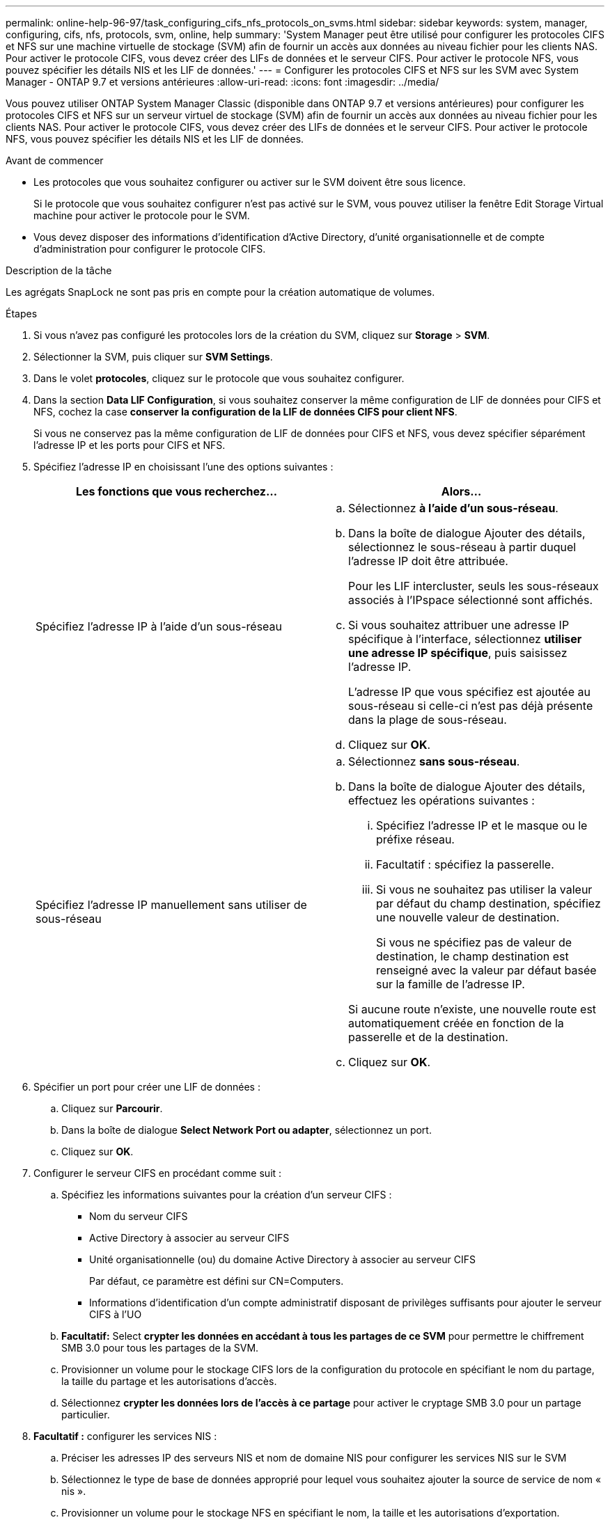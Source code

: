 ---
permalink: online-help-96-97/task_configuring_cifs_nfs_protocols_on_svms.html 
sidebar: sidebar 
keywords: system, manager, configuring, cifs, nfs, protocols, svm, online, help 
summary: 'System Manager peut être utilisé pour configurer les protocoles CIFS et NFS sur une machine virtuelle de stockage (SVM) afin de fournir un accès aux données au niveau fichier pour les clients NAS. Pour activer le protocole CIFS, vous devez créer des LIFs de données et le serveur CIFS. Pour activer le protocole NFS, vous pouvez spécifier les détails NIS et les LIF de données.' 
---
= Configurer les protocoles CIFS et NFS sur les SVM avec System Manager - ONTAP 9.7 et versions antérieures
:allow-uri-read: 
:icons: font
:imagesdir: ../media/


[role="lead"]
Vous pouvez utiliser ONTAP System Manager Classic (disponible dans ONTAP 9.7 et versions antérieures) pour configurer les protocoles CIFS et NFS sur un serveur virtuel de stockage (SVM) afin de fournir un accès aux données au niveau fichier pour les clients NAS. Pour activer le protocole CIFS, vous devez créer des LIFs de données et le serveur CIFS. Pour activer le protocole NFS, vous pouvez spécifier les détails NIS et les LIF de données.

.Avant de commencer
* Les protocoles que vous souhaitez configurer ou activer sur le SVM doivent être sous licence.
+
Si le protocole que vous souhaitez configurer n'est pas activé sur le SVM, vous pouvez utiliser la fenêtre Edit Storage Virtual machine pour activer le protocole pour le SVM.

* Vous devez disposer des informations d'identification d'Active Directory, d'unité organisationnelle et de compte d'administration pour configurer le protocole CIFS.


.Description de la tâche
Les agrégats SnapLock ne sont pas pris en compte pour la création automatique de volumes.

.Étapes
. Si vous n'avez pas configuré les protocoles lors de la création du SVM, cliquez sur *Storage* > *SVM*.
. Sélectionner la SVM, puis cliquer sur *SVM Settings*.
. Dans le volet *protocoles*, cliquez sur le protocole que vous souhaitez configurer.
. Dans la section *Data LIF Configuration*, si vous souhaitez conserver la même configuration de LIF de données pour CIFS et NFS, cochez la case *conserver la configuration de la LIF de données CIFS pour client NFS*.
+
Si vous ne conservez pas la même configuration de LIF de données pour CIFS et NFS, vous devez spécifier séparément l'adresse IP et les ports pour CIFS et NFS.

. Spécifiez l'adresse IP en choisissant l'une des options suivantes :
+
|===
| Les fonctions que vous recherchez... | Alors... 


 a| 
Spécifiez l'adresse IP à l'aide d'un sous-réseau
 a| 
.. Sélectionnez *à l'aide d'un sous-réseau*.
.. Dans la boîte de dialogue Ajouter des détails, sélectionnez le sous-réseau à partir duquel l'adresse IP doit être attribuée.
+
Pour les LIF intercluster, seuls les sous-réseaux associés à l'IPspace sélectionné sont affichés.

.. Si vous souhaitez attribuer une adresse IP spécifique à l'interface, sélectionnez *utiliser une adresse IP spécifique*, puis saisissez l'adresse IP.
+
L'adresse IP que vous spécifiez est ajoutée au sous-réseau si celle-ci n'est pas déjà présente dans la plage de sous-réseau.

.. Cliquez sur *OK*.




 a| 
Spécifiez l'adresse IP manuellement sans utiliser de sous-réseau
 a| 
.. Sélectionnez *sans sous-réseau*.
.. Dans la boîte de dialogue Ajouter des détails, effectuez les opérations suivantes :
+
... Spécifiez l'adresse IP et le masque ou le préfixe réseau.
... Facultatif : spécifiez la passerelle.
... Si vous ne souhaitez pas utiliser la valeur par défaut du champ destination, spécifiez une nouvelle valeur de destination.
+
Si vous ne spécifiez pas de valeur de destination, le champ destination est renseigné avec la valeur par défaut basée sur la famille de l'adresse IP.



+
Si aucune route n'existe, une nouvelle route est automatiquement créée en fonction de la passerelle et de la destination.

.. Cliquez sur *OK*.


|===
. Spécifier un port pour créer une LIF de données :
+
.. Cliquez sur *Parcourir*.
.. Dans la boîte de dialogue *Select Network Port ou adapter*, sélectionnez un port.
.. Cliquez sur *OK*.


. Configurer le serveur CIFS en procédant comme suit :
+
.. Spécifiez les informations suivantes pour la création d'un serveur CIFS :
+
*** Nom du serveur CIFS
*** Active Directory à associer au serveur CIFS
*** Unité organisationnelle (ou) du domaine Active Directory à associer au serveur CIFS
+
Par défaut, ce paramètre est défini sur CN=Computers.

*** Informations d'identification d'un compte administratif disposant de privilèges suffisants pour ajouter le serveur CIFS à l'UO


.. *Facultatif:* Select *crypter les données en accédant à tous les partages de ce SVM* pour permettre le chiffrement SMB 3.0 pour tous les partages de la SVM.
.. Provisionner un volume pour le stockage CIFS lors de la configuration du protocole en spécifiant le nom du partage, la taille du partage et les autorisations d'accès.
.. Sélectionnez *crypter les données lors de l'accès à ce partage* pour activer le cryptage SMB 3.0 pour un partage particulier.


. *Facultatif :* configurer les services NIS :
+
.. Préciser les adresses IP des serveurs NIS et nom de domaine NIS pour configurer les services NIS sur le SVM
.. Sélectionnez le type de base de données approprié pour lequel vous souhaitez ajouter la source de service de nom « nis ».
.. Provisionner un volume pour le stockage NFS en spécifiant le nom, la taille et les autorisations d'exportation.


. Cliquez sur *Envoyer et continuer*.


.Résultats
Le serveur CIFS et le domaine NIS sont configurés avec la configuration spécifiée, et les LIFs de données sont créées. Par défaut, les LIFs data ont un accès de gestion. Vous pouvez consulter les détails de la configuration sur la page Récapitulatif.
